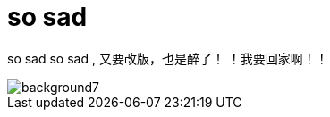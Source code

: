 = so sad  
:hp-post-title: 测试
:figure-caption!:
:published_at: 2015-02-06
:hp-image: https://raw.githubusercontent.com/senola/pictures/master/background/background4.jpg

so sad so sad , 又要改版，也是醉了！ ！我要回家啊！！ 

image::https://raw.githubusercontent.com/senola/pictures/master/background/background7.jpg[]

